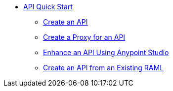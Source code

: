 // TOC File


* link:/api-quick-start/[API Quick Start]
** link:/api-quick-start/create-an-api[Create an API]
** link:/api-quick-start/create-a-proxy-for-an-api[Create a Proxy for an API]
** link:/api-quick-start/enhance-an-api-using-anypoint-studio[Enhance an API Using Anypoint Studio]
** link:/create-an-api-from-an-existing-raml[Create an API from an Existing RAML]
